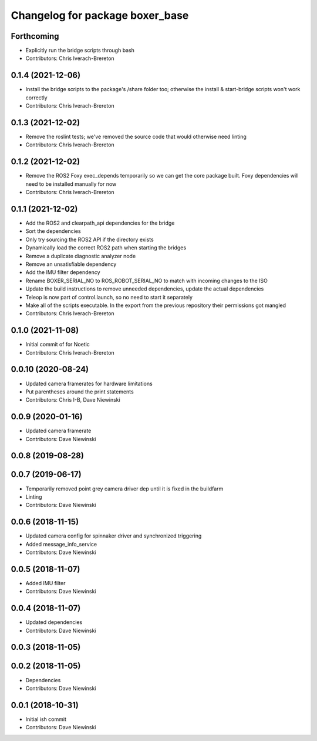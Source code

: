 ^^^^^^^^^^^^^^^^^^^^^^^^^^^^^^^^
Changelog for package boxer_base
^^^^^^^^^^^^^^^^^^^^^^^^^^^^^^^^

Forthcoming
-----------
* Explicitly run the bridge scripts through bash
* Contributors: Chris Iverach-Brereton

0.1.4 (2021-12-06)
------------------
* Install the bridge scripts to the package's /share folder too; otherwise the install & start-bridge scripts won't work correctly
* Contributors: Chris Iverach-Brereton

0.1.3 (2021-12-02)
------------------
* Remove the roslint tests; we've removed the source code that would otherwise need linting
* Contributors: Chris Iverach-Brereton

0.1.2 (2021-12-02)
------------------
* Remove the ROS2 Foxy exec_depends temporarily so we can get the core package built. Foxy dependencies will need to be installed manually for now
* Contributors: Chris Iverach-Brereton

0.1.1 (2021-12-02)
------------------
* Add the ROS2 and clearpath_api dependencies for the bridge
* Sort the dependencies
* Only try sourcing the ROS2 API if the directory exists
* Dynamically load the correct ROS2 path when starting the bridges
* Remove a duplicate diagnostic analyzer node
* Remove an unsatisfiable dependency
* Add the IMU filter dependency
* Rename BOXER_SERIAL_NO to ROS_ROBOT_SERIAL_NO to match with incoming changes to the ISO
* Update the build instructions to remove unneeded dependencies, update the actual dependencies
* Teleop is now part of control.launch, so no need to start it separately
* Make all of the scripts executable.  In the export from the previous repository their permissions got mangled
* Contributors: Chris Iverach-Brereton

0.1.0 (2021-11-08)
------------------

* Initial commit of for Noetic
* Contributors: Chris Iverach-Brereton

0.0.10 (2020-08-24)
-------------------
* Updated camera framerates for hardware limitations
* Put parentheses around the print statements
* Contributors: Chris I-B, Dave Niewinski

0.0.9 (2020-01-16)
------------------
* Updated camera framerate
* Contributors: Dave Niewinski

0.0.8 (2019-08-28)
------------------

0.0.7 (2019-06-17)
------------------
* Temporarily removed point grey camera driver dep until it is fixed in the buildfarm
* Linting
* Contributors: Dave Niewinski

0.0.6 (2018-11-15)
------------------
* Updated camera config for spinnaker driver and synchronized triggering
* Added message_info_service
* Contributors: Dave Niewinski

0.0.5 (2018-11-07)
------------------
* Added IMU filter
* Contributors: Dave Niewinski

0.0.4 (2018-11-07)
------------------
* Updated dependencies
* Contributors: Dave Niewinski

0.0.3 (2018-11-05)
------------------

0.0.2 (2018-11-05)
------------------
* Dependencies
* Contributors: Dave Niewinski

0.0.1 (2018-10-31)
------------------
* Initial ish commit
* Contributors: Dave Niewinski
